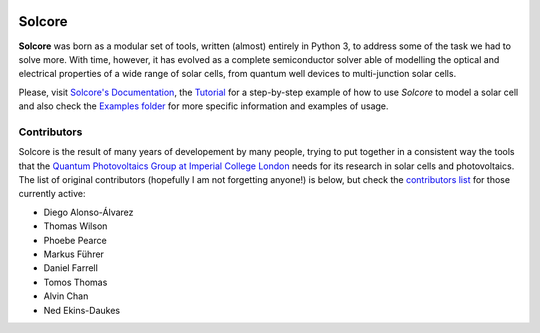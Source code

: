 .. image:: https://mybinder.org/badge_logo.svg
   :target: https://mybinder.org/v2/gh/qpv-research-group/solcore5/devel

.. image:: https://zenodo.org/badge/DOI/10.5281/zenodo.1185316.svg
   :target: https://doi.org/10.5281/zenodo.1185316

.. image:: https://img.shields.io/badge/License-LGPLv3-blue.svg
   :target: http://www.gnu.org/licenses/lgpl.html

.. image:: http://readthedocs.org/projects/solcore5/badge/?version=latest
   :target: http://solcore5.readthedocs.io/en/latest/?badge=latest
   :alt: Documentation Status

.. image:: https://github.com/qpv-research-group/solcore5/workflows/build/badge.svg?branch=devel

.. image:: https://coveralls.io/repos/github/qpv-research-group/solcore5/badge.svg?branch=devel
   :target: https://coveralls.io/github/qpv-research-group/solcore5?branch=devel


Solcore
=======

**Solcore** was born as a modular set of tools, written (almost) entirely in Python 3, to address some of the task we had to solve more. With time, however, it has evolved as a complete semiconductor solver able of modelling the optical and electrical properties of a wide range of solar cells, from quantum well devices to multi-junction solar cells.

Please, visit `Solcore's Documentation <http://docs.solcore.solar>`__, the `Tutorial <docs/source/Examples/tutorial.rst>`__ for a step-by-step example of how to use *Solcore* to model a solar cell and also check the `Examples folder <examples>`__ for more specific information and examples of usage.

.. figure:: docs/source/Infographics.jpg
   :alt: Overview of Solcore

Contributors
------------

Solcore is the result of many years of developement by many people,
trying to put together in a consistent way the tools that the `Quantum
Photovoltaics Group at Imperial College
London <https://www.imperial.ac.uk/quantum-photovoltaics/>`__ needs for
its research in solar cells and photovoltaics. The list of original contributors
(hopefully I am not forgetting anyone!) is below, but check the `contributors list <https://github.com/dalonsoa/solcore5/graphs/contributors>`__ for those currently active:

-  Diego Alonso-Álvarez
-  Thomas Wilson
-  Phoebe Pearce
-  Markus Führer
-  Daniel Farrell
-  Tomos Thomas
-  Alvin Chan
-  Ned Ekins-Daukes

.. |DOI| image:: https://zenodo.org/badge/DOI/10.5281/zenodo.1185316.svg
   :target: https://doi.org/10.5281/zenodo.1185316
.. |Documentation Status| image:: https://readthedocs.org/projects/solcore5/badge/?version=latest
   :target: http://solcore5.readthedocs.io/en/latest/?badge=latest
.. |LGPLv3 license| image:: https://img.shields.io/badge/License-LGPLv3-blue.svg
   :target: http://www.gnu.org/licenses/lgpl.html
